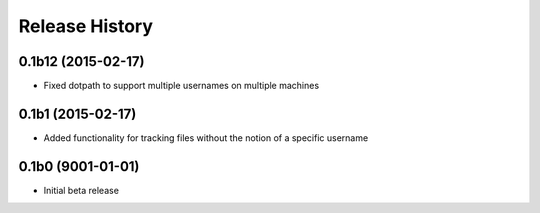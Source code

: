 #####################
Release History
#####################

0.1b12 (2015-02-17)
=======================
* Fixed dotpath to support multiple usernames on multiple machines

0.1b1 (2015-02-17)
=======================
* Added functionality for tracking files without the notion of a specific
  username

0.1b0 (9001-01-01)
=======================
* Initial beta release
